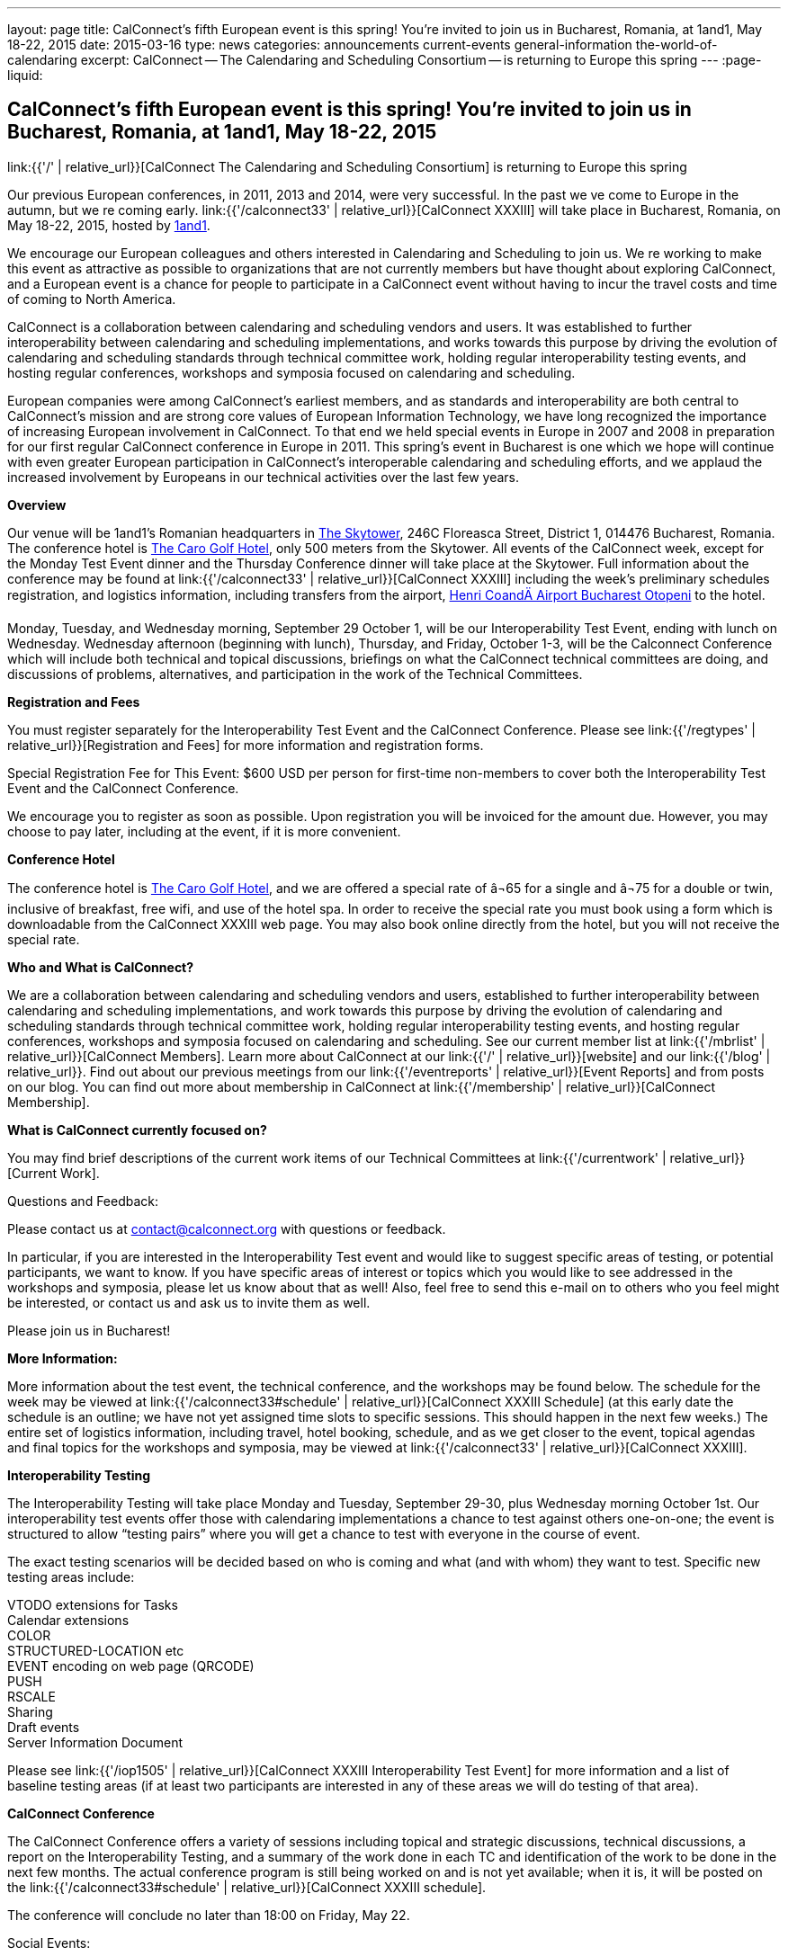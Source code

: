 ---
layout: page
title: CalConnect's fifth European event is this spring! You're invited to join us in Bucharest, Romania, at 1and1, May 18-22, 2015
date: 2015-03-16
type: news
categories: announcements current-events general-information the-world-of-calendaring
excerpt: CalConnect -- The Calendaring and Scheduling Consortium -- is returning to Europe this spring
---
:page-liquid:

== CalConnect's fifth European event is this spring! You're invited to join us in Bucharest, Romania, at 1and1, May 18-22, 2015

link:{{'/' | relative_url}}[CalConnect  The Calendaring and Scheduling Consortium]  is returning to Europe this spring

Our previous European conferences, in 2011, 2013 and 2014, were very successful. In the past we ve come to Europe in the autumn, but we re coming early. link:{{'/calconnect33' | relative_url}}[CalConnect XXXIII] will take place in Bucharest, Romania, on May 18-22, 2015, hosted by http://1und1.de/[1and1].

We encourage our European colleagues and others interested in Calendaring and Scheduling to join us. We re working to make this event as attractive as possible to organizations that are not currently members but have thought about exploring CalConnect, and a European event is a chance for people to participate in a CalConnect event without having to incur the travel costs and time of coming to North America.

CalConnect is a collaboration between calendaring and scheduling vendors and users. It was established to further interoperability between calendaring and scheduling implementations, and works towards this purpose by driving the evolution of calendaring and scheduling standards through technical committee work, holding regular interoperability testing events, and hosting regular conferences, workshops and symposia focused on calendaring and scheduling.

European companies were among CalConnect's earliest members, and as standards and interoperability are both central to CalConnect's mission and are strong core values of European Information Technology, we have long recognized the importance of increasing European involvement in CalConnect. To that end we held special events in Europe in 2007 and 2008 in preparation for our first regular CalConnect conference in Europe in 2011. This spring's event in Bucharest is one which we hope will continue with even greater European participation in CalConnect's interoperable calendaring and scheduling efforts, and we applaud the increased involvement by Europeans in our technical activities over the last few years.

*Overview*

Our venue will be 1and1's Romanian headquarters in http://www.skytower.ro/[The Skytower], 246C Floreasca Street, District 1, 014476 Bucharest, Romania. The conference hotel is http://carohotel.ro/bucharest-hotels/4-star-hotel-bucharest/[The Caro Golf Hotel], only 500 meters from the Skytower. All events of the CalConnect week, except for the Monday Test Event dinner and the Thursday Conference dinner will take place at the Skytower. Full information about the conference may be found at link:{{'/calconnect33' | relative_url}}[CalConnect XXXIII] including the week's preliminary schedules registration, and logistics information, including transfers from the airport, http://www.bucharestairports.ro/en/[Henri CoandÄ Airport Bucharest  Otopeni] to the hotel.

Monday, Tuesday, and Wednesday morning, September 29  October 1, will be our Interoperability Test Event, ending with lunch on Wednesday. Wednesday afternoon (beginning with lunch), Thursday, and Friday, October 1-3, will be the Calconnect Conference which will include both technical and topical discussions, briefings on what the CalConnect technical committees are doing, and discussions of problems, alternatives, and participation in the work of the Technical Committees.

*Registration and Fees*

You must register separately for the Interoperability Test Event and the CalConnect Conference. Please see link:{{'/regtypes' | relative_url}}[Registration and Fees] for more information and registration forms.

Special Registration Fee for This Event: $600 USD per person for first-time non-members to cover both the Interoperability Test Event and the CalConnect Conference.

We encourage you to register as soon as possible. Upon registration you will be invoiced for the amount due. However, you may choose to pay later, including at the event, if it is more convenient.

*Conference Hotel*

The conference hotel is http://carohotel.ro/bucharest-hotels/4-star-hotel-bucharest/[The Caro Golf Hotel], and we are offered a special rate of â¬65 for a single and â¬75 for a double or twin, inclusive of breakfast, free wifi, and use of the hotel spa. In order to receive the special rate you must book using a form which is downloadable from the CalConnect XXXIII web page. You may also book online directly from the hotel, but you will not receive the special rate.


*Who and What is CalConnect?*

We are a collaboration between calendaring and scheduling vendors and users, established to further interoperability between calendaring and scheduling implementations, and work towards this purpose by driving the evolution of calendaring and scheduling standards through technical committee work, holding regular interoperability testing events, and hosting regular conferences, workshops and symposia focused on calendaring and scheduling. See our current member list at link:{{'/mbrlist' | relative_url}}[CalConnect Members]. Learn more about CalConnect at our link:{{'/' | relative_url}}[website] and our link:{{'/blog' | relative_url}}. Find out about our previous meetings from our link:{{'/eventreports' | relative_url}}[Event Reports] and from posts on our blog. You can find out more about membership in CalConnect at link:{{'/membership' | relative_url}}[CalConnect Membership].

*What is CalConnect currently focused on?*

You may find brief descriptions of the current work items of our Technical Committees at link:{{'/currentwork' | relative_url}}[Current Work].

Questions and Feedback:

Please contact us at mailto:contact@calconnect.org[contact@calconnect.org] with questions or feedback.

In particular, if you are interested in the Interoperability Test event and would like to suggest specific areas of testing, or potential participants, we want to know. If you have specific areas of interest or topics which you would like to see addressed in the workshops and symposia, please let us know about that as well! Also, feel free to send this e-mail on to others who you feel might be interested, or contact us and ask us to invite them as well.

Please join us in Bucharest!


*More Information:*

More information about the test event, the technical conference, and the workshops may be found below. The schedule for the week may be viewed at link:{{'/calconnect33#schedule' | relative_url}}[CalConnect XXXIII Schedule] (at this early date the schedule is an outline; we have not yet assigned time slots to specific sessions. This should happen in the next few weeks.) The entire set of logistics information, including travel, hotel booking, schedule, and as we get closer to the event, topical agendas and final topics for the workshops and symposia, may be viewed at link:{{'/calconnect33' | relative_url}}[CalConnect XXXIII].

*Interoperability Testing*

The Interoperability Testing will take place Monday and Tuesday, September 29-30, plus Wednesday morning October 1st. Our interoperability test events offer those with calendaring implementations a chance to test against others one-on-one; the event is structured to allow "`testing pairs`" where you will get a chance to test with everyone in the course of event.

The exact testing scenarios will be decided based on who is coming and what (and with whom) they want to test. Specific new testing areas include:

VTODO extensions for Tasks +
Calendar extensions +
COLOR +
STRUCTURED-LOCATION etc +
EVENT encoding on web page (QRCODE) +
PUSH +
RSCALE +
Sharing +
Draft events +
Server Information Document

Please see link:{{'/iop1505' | relative_url}}[CalConnect XXXIII Interoperability Test Event] for more information and a list of baseline testing areas (if at least two participants are interested in any of these areas we will do testing of that area).

*CalConnect Conference*

The CalConnect Conference offers a variety of sessions including topical and strategic discussions, technical discussions, a report on the Interoperability Testing, and a summary of the work done in each TC and identification of the work to be done in the next few months. The actual conference program is still being worked on and is not yet available; when it is, it will be posted on the link:{{'/calconnect33#schedule' | relative_url}}[CalConnect XXXIII schedule].

The conference will conclude no later than 18:00 on Friday, May 22.

Social Events:

There will be a dinner for all Interoperability Test Event participants on Monday Evening, a Reception on Wednesday evening for all participants in either the Test Event and/or the Conference, and a dinner for all Conference participants on Thursday evening. The social events are included in your registration fee.

*Meals*

Your registration to the Interoperability Test Event or the Conference includes lunch and morning and afternoon refreshments for the period of the event, plus the reception Wednesday evening. In addition, registration to the test event includes the Monday evening Test Event dinner, and registration to the technical conference includes the Thursday evening Conference dinner. Please note that breakfast is not included as it is generally included with your hotel package.

